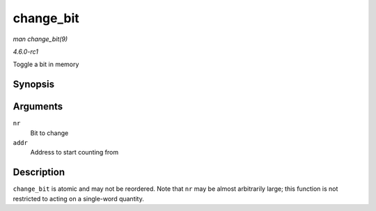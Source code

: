 
.. _API-change-bit:

==========
change_bit
==========

*man change_bit(9)*

*4.6.0-rc1*

Toggle a bit in memory


Synopsis
========

.. c:function:: void change_bit( long nr, volatile unsigned long * addr )

Arguments
=========

``nr``
    Bit to change

``addr``
    Address to start counting from


Description
===========

``change_bit`` is atomic and may not be reordered. Note that ``nr`` may be almost arbitrarily large; this function is not restricted to acting on a single-word quantity.
